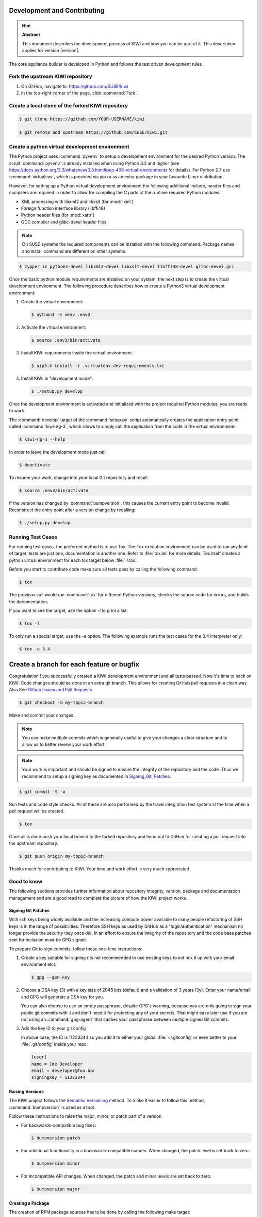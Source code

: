 Development and Contributing
============================

.. hint:: **Abstract**

   This document describes the development process of KIWI
   and how you can be part of it. This description applies
   for version |version|.

The core appliance builder is developed in Python and follows the test
driven development rules.

Fork the upstream KIWI repository
---------------------------------

1. On GitHub, navigate to: https://github.com/SUSE/kiwi

2. In the top-right corner of the page, click :command:`Fork`.

Create a local clone of the forked KIWI repository
--------------------------------------------------

.. code:: bash

    $ git clone https://github.com/YOUR-USERNAME/kiwi

    $ git remote add upstream https://github.com/SUSE/kiwi.git

Create a python virtual development environment
-----------------------------------------------

The Python project uses :command:`pyvenv` to setup a development environment
for the desired Python version. The script :command:`pyvenv` is already
installed when using Python 3.3 and higher (see
https://docs.python.org/3.3/whatsnew/3.3.html#pep-405-virtual-environments
for details). For Python 2.7 use :command:`virtualenv`, which is provided
via pip or as an extra package in your favourite Linux distribution.

However, for setting up a Python virtual development environment the
following additional include, header files and compilers are required
in order to allow for compiling the C parts of the runtime required
Python modules:

* XML processing with libxml2 and libxslt (for :mod:`lxml`)
* Foreign function interface library (libffi48)
* Python header files (for :mod:`xattr`)
* GCC compiler and glibc-devel header files

.. note::

    On SUSE systems the required components can be installed
    with the following command. Package names and install command
    are different on other systems.

.. code:: bash

    $ zypper in python3-devel libxml2-devel libxslt-devel libffi48-devel glibc-devel gcc

Once the basic python module requirements are installed on your system,
the next step is to create the virtual development environment.
The following procedure describes how to create a Python3 virtual
development environment:

1. Create the virtual environment:

   .. code:: bash

    $ python3 -m venv .env3

2. Activate the virtual environment:

   .. code:: bash

    $ source .env3/bin/activate

3. Install KIWI requirements inside the virtual environment:

   .. code:: bash

    $ pip3.4 install -r .virtualenv.dev-requirements.txt

4. Install KIWI in "development mode":

   .. code:: bash

     $ ./setup.py develop

Once the development environment is activated and initialized with the
project required Python modules, you are ready to work.

The :command:`develop` target of the :command:`setup.py` script
automatically creates the application entry point called :command:`kiwi-ng-3`,
which allows to simply call the application from the code in the
virtual environment:

.. code:: bash

    $ kiwi-ng-3 --help

In order to leave the development mode just call:

.. code:: bash

    $ deactivate

To resume your work, change into your local Git repository and recall:

.. code:: bash

    $ source .env3/bin/activate

If the version has changed by :command:`bumpversion`, this
causes the current entry point to become invalid. Reconstruct the
entry point after a version change by recalling:

.. code:: bash

    $ ./setup.py develop

Running Test Cases
------------------

For running test cases, the preferred method is to use Tox. The Tox
execution environment can be used to run any kind of target, tests are
just one, documentation is another one. Refer to :file:`tox.ini` for more
details. Tox itself creates a python virtual environment for each tox
target below :file:`./.tox`.

Before you start to contribute code make sure all tests pass by calling
the following command:

.. code:: bash

    $ tox

The previous call would run :command:`tox` for different Python versions,
checks the source code for errors, and builds the documentation.

If you want to see the target, use the option `-l` to print a list:

.. code:: bash

    $ tox -l

To only run a special target, use the `-e` option. The following
example runs the test cases for the 3.4 interpreter only:

.. code:: bash

    $ tox -e 3.4

Create a branch for each feature or bugfix
==========================================

Congratulation ! you successfully created a KIWI development environment
and all tests passed. Now it's time to hack on KIWI. Code changes should
be done in an extra git branch. This allows for creating GitHub pull requests
in a clean way. Also See `Github Issues and Pull Requests <https://help.github.com/categories/collaborating-on-projects-using-issues-and-pull-requests>`__

.. code:: bash

    $ git checkout -b my-topic-branch

Make and commit your changes.

.. note::

    You can make multiple commits which is generally useful to
    give your changes a clear structure and to allow us to better
    review your work effort.

.. note::

    Your work is important and should be signed to ensure the
    integrity of the repository and the code. Thus we recommend
    to setup a signing key as documented in Signing_Git_Patches_.

.. code:: bash

    $ git commit -S -a

Run tests and code style checks. All of these are also performed by
the travis integration test system at the time when a pull request
will be created.

.. code:: bash

    $ tox

Once all is done push your local branch to the forked repository
and head out to GitHub for creating a pull request into the upstream
repository.

.. code:: bash

    $ git push origin my-topic-branch

Thanks much for contributing to KIWI. Your time and work effort is
very much appreciated.

Good to know
------------

The following sections provides further information about repository
integrity, version, package and documentation management and are a good
read to complete the picture of how the KIWI project works.

.. _Signing_Git_Patches:

Signing Git Patches
~~~~~~~~~~~~~~~~~~~

With ssh keys being widely available and the increasing compute power
available to many people refactoring of SSH keys is in the range of
possibilities. Therefore SSH keys as used by GitHub as a
"login/authentication" mechanism no longer provide the security they
once did. In an effort to ensure the integrity of the repository and
the code base patches sent for inclusion must be GPG signed.

To prepare Git to sign commits, follow these one-time instructions:

1. Create a key suitable for signing (its not recommended to use
   existing keys to not mix it up with your email environment etc):

   .. code:: bash

    $ gpg --gen-key

2. Choose a DSA key (3) with a key size of 2048 bits (default) and a
   validation of 3 years (3y). Enter your name/email and GPG will
   generate a DSA key for you.

   You can also choose to use an empty passphrase, despite GPG's warning,
   because you are only going to sign your public git commits with it and
   don't need it for protecting any of your secrets. That might ease later
   use if you are not using an :command:`gpg-agent` that caches your passphrase
   between multiple signed Git commits.

3. Add the key ID to your git config

   In above case, the ID is 11223344 so you add it to either your global
   :file:`~/.gitconfig` or even better to your :file:`.git/config`
   inside your repo:

   .. code:: ini

    [user]
    name = Joe Developer
    email = developer@foo.bar
    signingkey = 11223344

Raising Versions
~~~~~~~~~~~~~~~~

The KIWI project follows the `Semantic Versioning <http://semver.org>`__
method. To make it easier to follow this method, :command:`bumpversion` is
used as a tool.

Follow these instructions to raise the major, minor, or patch part of a
version:

*  For backwards-compatible bug fixes:

   .. code:: bash

    $ bumpversion patch

*  For additional functionality in a backwards-compatible manner. When
   changed, the patch level is set back to zero:

   .. code:: bash

    $ bumpversion minor

*  For incompatible API changes. When changed, the patch and minor
   levels are set back to zero:

   .. code:: bash

    $ bumpversion major

Creating a Package
~~~~~~~~~~~~~~~~~~

The creation of RPM package sources has to be done by calling the
following make target:

.. code:: bash

   $ make build

The sources are collected below the :file:`dist/` directory. In there you
will find all required files to submit a package to the Open Build
Service or just build it with :command:`rpmbuild`.

Building Documentation
~~~~~~~~~~~~~~~~~~~~~~

The documentation is implemented using Sphinx with the ReST markup. In
order to build the documentation just call:

.. code:: bash

    tox -e doc

Whenever a change in the documentation is pushed to the git, it will be
automatically updated via :command:`travis-sphinx` and is available at:

http://suse.github.io/kiwi
